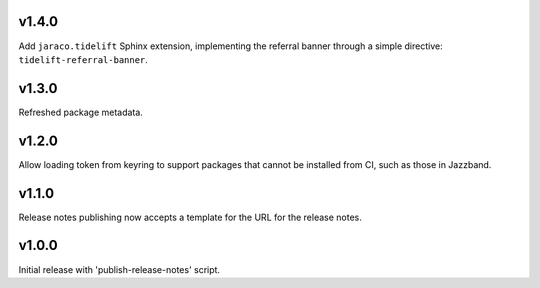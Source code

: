 v1.4.0
======

Add ``jaraco.tidelift`` Sphinx extension, implementing
the referral banner through a simple directive:
``tidelift-referral-banner``.

v1.3.0
======

Refreshed package metadata.

v1.2.0
======

Allow loading token from keyring to support packages that
cannot be installed from CI, such as those in Jazzband.

v1.1.0
======

Release notes publishing now accepts a template for the
URL for the release notes.

v1.0.0
======

Initial release with 'publish-release-notes' script.
